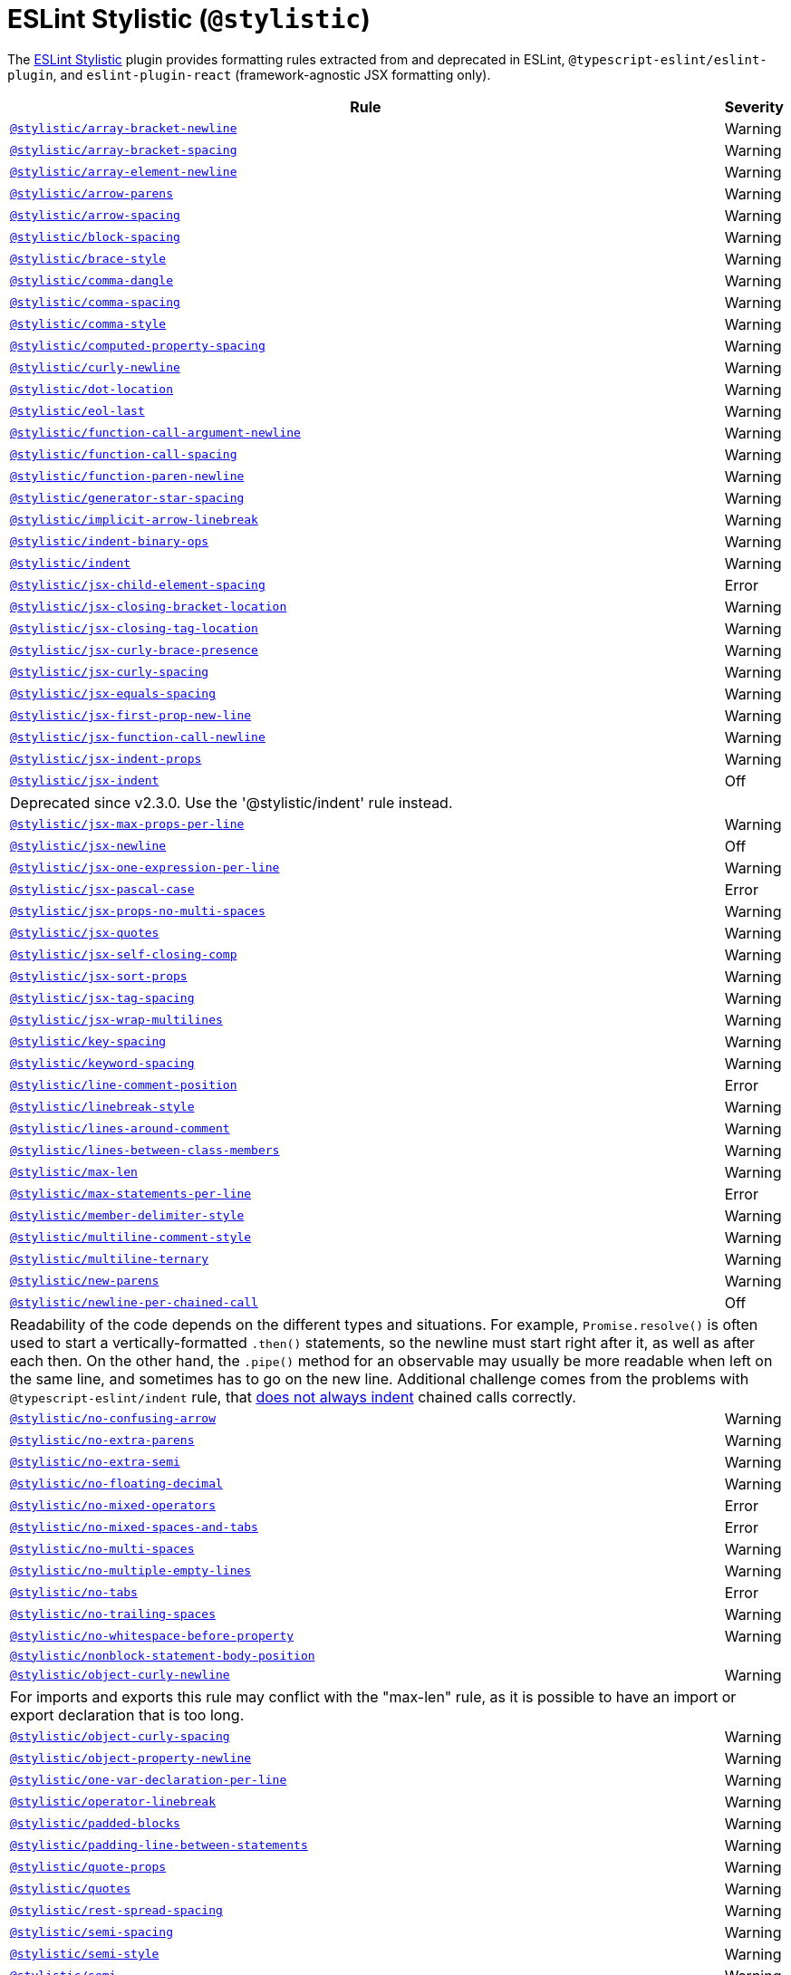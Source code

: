 = ESLint Stylistic (`@stylistic`)
:stylistic-rules: https://eslint.style/rules/

The link:https://eslint.style[ESLint Stylistic] plugin
provides formatting rules extracted from and deprecated in ESLint, `@typescript-eslint/eslint-plugin`,
and `eslint-plugin-react` (framework-agnostic JSX formatting only).

[cols="~,1"]
|===
| Rule | Severity

| `link:{stylistic-rules}/array-bracket-newline[@stylistic/array-bracket-newline]`
| Warning

| `link:{stylistic-rules}/array-bracket-spacing[@stylistic/array-bracket-spacing]`
| Warning

| `link:{stylistic-rules}/array-element-newline[@stylistic/array-element-newline]`
| Warning

| `link:{stylistic-rules}/arrow-parens[@stylistic/arrow-parens]`
| Warning

| `link:{stylistic-rules}/arrow-spacing[@stylistic/arrow-spacing]`
| Warning

| `link:{stylistic-rules}/block-spacing[@stylistic/block-spacing]`
| Warning

| `link:{stylistic-rules}/brace-style[@stylistic/brace-style]`
| Warning

| `link:{stylistic-rules}/comma-dangle[@stylistic/comma-dangle]`
| Warning

| `link:{stylistic-rules}/comma-spacing[@stylistic/comma-spacing]`
| Warning

| `link:{stylistic-rules}/comma-style[@stylistic/comma-style]`
| Warning

| `link:{stylistic-rules}/computed-property-spacing[@stylistic/computed-property-spacing]`
| Warning

| `link:{stylistic-rules}/curly-newline[@stylistic/curly-newline]`
| Warning

| `link:{stylistic-rules}/dot-location[@stylistic/dot-location]`
| Warning

| `link:{stylistic-rules}/eol-last[@stylistic/eol-last]`
| Warning

| `link:{stylistic-rules}/function-call-argument-newline[@stylistic/function-call-argument-newline]`
| Warning

| `link:{stylistic-rules}/function-call-spacing[@stylistic/function-call-spacing]`
| Warning

| `link:{stylistic-rules}/function-paren-newline[@stylistic/function-paren-newline]`
| Warning

| `link:{stylistic-rules}/generator-star-spacing[@stylistic/generator-star-spacing]`
| Warning

| `link:{stylistic-rules}/implicit-arrow-linebreak[@stylistic/implicit-arrow-linebreak]`
| Warning

| `link:{stylistic-rules}/indent-binary-ops[@stylistic/indent-binary-ops]`
| Warning

| `link:{stylistic-rules}/indent[@stylistic/indent]`
| Warning

| `link:{stylistic-rules}/jsx-child-element-spacing[@stylistic/jsx-child-element-spacing]`
| Error

| `link:{stylistic-rules}/jsx-closing-bracket-location[@stylistic/jsx-closing-bracket-location]`
| Warning

| `link:{stylistic-rules}/jsx-closing-tag-location[@stylistic/jsx-closing-tag-location]`
| Warning

| `link:{stylistic-rules}/jsx-curly-brace-presence[@stylistic/jsx-curly-brace-presence]`
| Warning

| `link:{stylistic-rules}/jsx-curly-spacing[@stylistic/jsx-curly-spacing]`
| Warning

| `link:{stylistic-rules}/jsx-equals-spacing[@stylistic/jsx-equals-spacing]`
| Warning

| `link:{stylistic-rules}/jsx-first-prop-new-line[@stylistic/jsx-first-prop-new-line]`
| Warning

| `link:{stylistic-rules}/jsx-function-call-newline[@stylistic/jsx-function-call-newline]`
| Warning

| `link:{stylistic-rules}/jsx-indent-props[@stylistic/jsx-indent-props]`
| Warning

| `link:{stylistic-rules}/jsx-indent[@stylistic/jsx-indent]`
| Off
2+| Deprecated since v2.3.0.
Use the '@stylistic/indent' rule instead.

| `link:{stylistic-rules}/jsx-max-props-per-line[@stylistic/jsx-max-props-per-line]`
| Warning

| `link:{stylistic-rules}/jsx-newline[@stylistic/jsx-newline]`
| Off

| `link:{stylistic-rules}/jsx-one-expression-per-line[@stylistic/jsx-one-expression-per-line]`
| Warning

| `link:{stylistic-rules}/jsx-pascal-case[@stylistic/jsx-pascal-case]`
| Error

| `link:{stylistic-rules}/jsx-props-no-multi-spaces[@stylistic/jsx-props-no-multi-spaces]`
| Warning

| `link:{stylistic-rules}/jsx-quotes[@stylistic/jsx-quotes]`
| Warning

| `link:{stylistic-rules}/jsx-self-closing-comp[@stylistic/jsx-self-closing-comp]`
| Warning

| `link:{stylistic-rules}/jsx-sort-props[@stylistic/jsx-sort-props]`
| Warning

| `link:{stylistic-rules}/jsx-tag-spacing[@stylistic/jsx-tag-spacing]`
| Warning

| `link:{stylistic-rules}/jsx-wrap-multilines[@stylistic/jsx-wrap-multilines]`
| Warning

| `link:{stylistic-rules}/key-spacing[@stylistic/key-spacing]`
| Warning

| `link:{stylistic-rules}/keyword-spacing[@stylistic/keyword-spacing]`
| Warning

| `link:{stylistic-rules}/line-comment-position[@stylistic/line-comment-position]`
| Error

| `link:{stylistic-rules}/linebreak-style[@stylistic/linebreak-style]`
| Warning

| `link:{stylistic-rules}/lines-around-comment[@stylistic/lines-around-comment]`
| Warning

| `link:{stylistic-rules}/lines-between-class-members[@stylistic/lines-between-class-members]`
| Warning

| `link:{stylistic-rules}/max-len[@stylistic/max-len]`
| Warning

| `link:{stylistic-rules}/max-statements-per-line[@stylistic/max-statements-per-line]`
| Error

| `link:{stylistic-rules}/member-delimiter-style[@stylistic/member-delimiter-style]`
| Warning

| `link:{stylistic-rules}/multiline-comment-style[@stylistic/multiline-comment-style]`
| Warning

| `link:{stylistic-rules}/multiline-ternary[@stylistic/multiline-ternary]`
| Warning

| `link:{stylistic-rules}/new-parens[@stylistic/new-parens]`
| Warning

| `link:{stylistic-rules}/newline-per-chained-call[@stylistic/newline-per-chained-call]`
| Off
2+| Readability of the code depends on the different types and situations.
For example, `Promise.resolve()` is often used to start a vertically-formatted `.then()` statements,
so the newline must start right after it, as well as after each then.
On the other hand,
the `.pipe()` method for an observable may usually be more readable when left on the same line,
and sometimes has to go on the new line.
Additional challenge comes from the problems with `@typescript-eslint/indent` rule,
that https://github.com/typescript-eslint/typescript-eslint/issues/1824[does not always indent] chained calls correctly.

| `link:{stylistic-rules}/no-confusing-arrow[@stylistic/no-confusing-arrow]`
| Warning

| `link:{stylistic-rules}/no-extra-parens[@stylistic/no-extra-parens]`
| Warning

| `link:{stylistic-rules}/no-extra-semi[@stylistic/no-extra-semi]`
| Warning

| `link:{stylistic-rules}/no-floating-decimal[@stylistic/no-floating-decimal]`
| Warning

| `link:{stylistic-rules}/no-mixed-operators[@stylistic/no-mixed-operators]`
| Error

| `link:{stylistic-rules}/no-mixed-spaces-and-tabs[@stylistic/no-mixed-spaces-and-tabs]`
| Error

| `link:{stylistic-rules}/no-multi-spaces[@stylistic/no-multi-spaces]`
| Warning

| `link:{stylistic-rules}/no-multiple-empty-lines[@stylistic/no-multiple-empty-lines]`
| Warning

| `link:{stylistic-rules}/no-tabs[@stylistic/no-tabs]`
| Error

| `link:{stylistic-rules}/no-trailing-spaces[@stylistic/no-trailing-spaces]`
| Warning

| `link:{stylistic-rules}/no-whitespace-before-property[@stylistic/no-whitespace-before-property]`
| Warning

| `link:{stylistic-rules}/nonblock-statement-body-position[@stylistic/nonblock-statement-body-position]`
|

| `link:{stylistic-rules}/object-curly-newline[@stylistic/object-curly-newline]`
| Warning
2+| For imports and exports this rule may conflict with the "max-len" rule,
as it is possible to have an import or export declaration that is too long.

| `link:{stylistic-rules}/object-curly-spacing[@stylistic/object-curly-spacing]`
| Warning

| `link:{stylistic-rules}/object-property-newline[@stylistic/object-property-newline]`
| Warning

| `link:{stylistic-rules}/one-var-declaration-per-line[@stylistic/one-var-declaration-per-line]`
| Warning

| `link:{stylistic-rules}/operator-linebreak[@stylistic/operator-linebreak]`
| Warning

| `link:{stylistic-rules}/padded-blocks[@stylistic/padded-blocks]`
| Warning

| `link:{stylistic-rules}/padding-line-between-statements[@stylistic/padding-line-between-statements]`
| Warning

| `link:{stylistic-rules}/quote-props[@stylistic/quote-props]`
| Warning

| `link:{stylistic-rules}/quotes[@stylistic/quotes]`
| Warning

| `link:{stylistic-rules}/rest-spread-spacing[@stylistic/rest-spread-spacing]`
| Warning

| `link:{stylistic-rules}/semi-spacing[@stylistic/semi-spacing]`
| Warning

| `link:{stylistic-rules}/semi-style[@stylistic/semi-style]`
| Warning

| `link:{stylistic-rules}/semi[@stylistic/semi]`
| Warning

| `link:{stylistic-rules}/space-before-blocks[@stylistic/space-before-blocks]`
| Warning

| `link:{stylistic-rules}/space-before-function-paren[@stylistic/space-before-function-paren]`
| Warning

| `link:{stylistic-rules}/space-in-parens[@stylistic/space-in-parens]`
| Warning

| `link:{stylistic-rules}/space-infix-ops[@stylistic/space-infix-ops]`
| Warning

| `link:{stylistic-rules}/space-unary-ops[@stylistic/space-unary-ops]`
| Warning

| `link:{stylistic-rules}/spaced-comment[@stylistic/spaced-comment]`
| Warning

| `link:{stylistic-rules}/switch-colon-spacing[@stylistic/switch-colon-spacing]`
| Warning

| `link:{stylistic-rules}/template-curly-spacing[@stylistic/template-curly-spacing]`
| Warning

| `link:{stylistic-rules}/template-tag-spacing[@stylistic/template-tag-spacing]`
| Warning

| `link:{stylistic-rules}/type-annotation-spacing[@stylistic/type-annotation-spacing]`
| Warning

| `link:{stylistic-rules}/type-generic-spacig[@stylistic/type-generic-spacing]`
| Warning

| `link:{stylistic-rules}/type-named-tuple-spacing[@stylistic/type-named-tuple-spacing]`
| Warning

| `link:{stylistic-rules}/wrap-iife[@stylistic/wrap-iife]`
| Warning

| `link:{stylistic-rules}/wrap-regex[@stylistic/wrap-regex]`
| Warning

| `link:{stylistic-rules}/yield-star-spacing[@stylistic/yield-star-spacing]`
| Warning

|===
